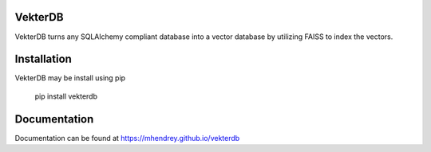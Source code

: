 VekterDB
========

VekterDB turns any SQLAlchemy compliant database into a vector database by utilizing
FAISS to index the vectors.


Installation
============
VekterDB may be install using pip

    pip install vekterdb


Documentation
=============
Documentation can be found at https://mhendrey.github.io/vekterdb

